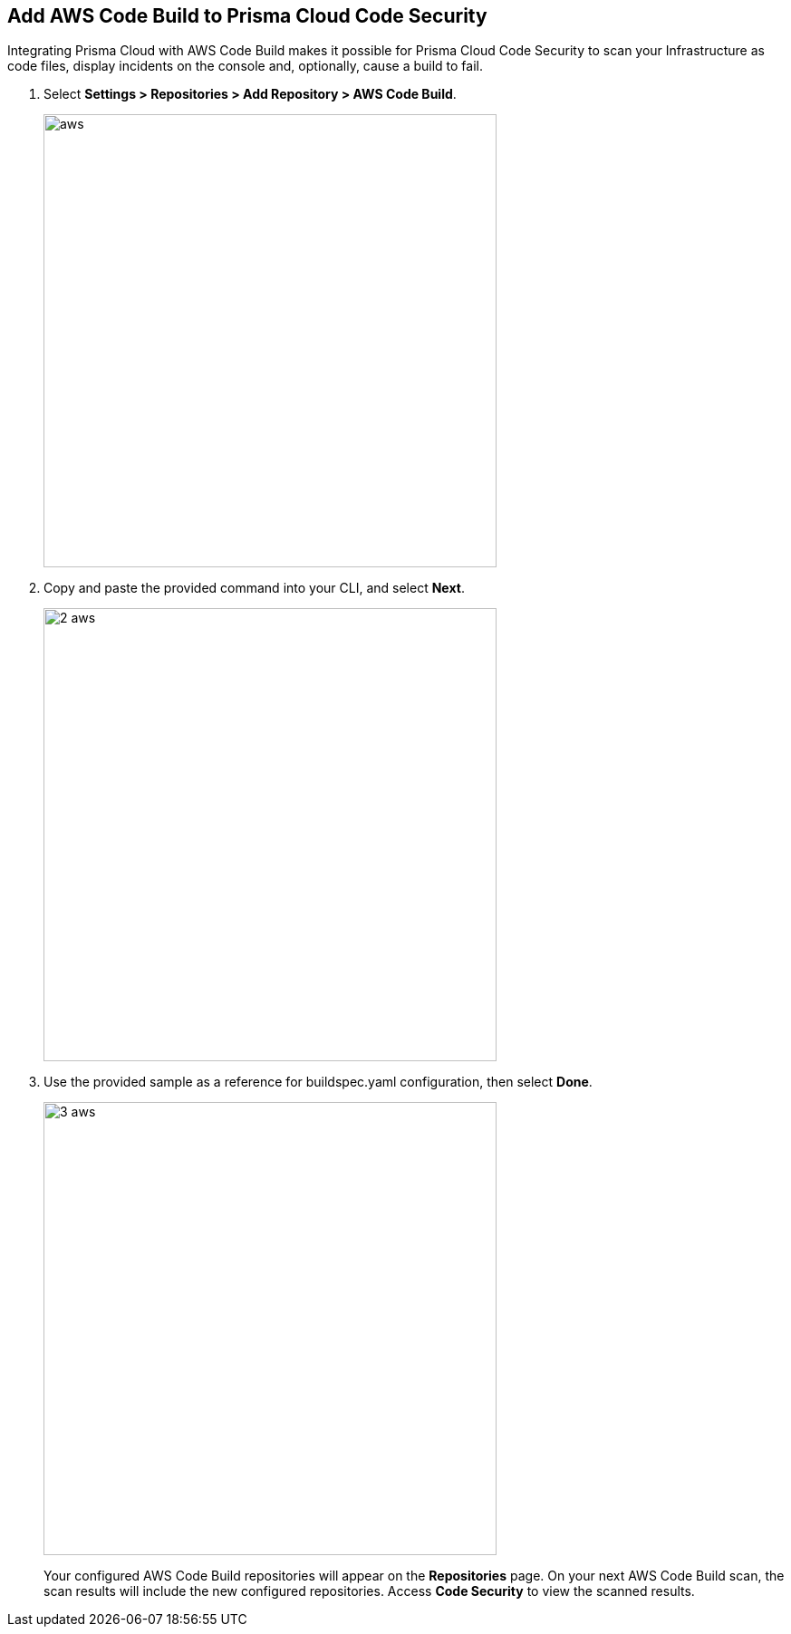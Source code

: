 :topic_type: task

[.task]
== Add AWS Code Build to Prisma Cloud Code Security

Integrating Prisma Cloud with AWS Code Build makes it possible for Prisma Cloud Code Security to scan your Infrastructure as code files, display incidents on the console and, optionally, cause a build to fail.

[.procedure]

. Select *Settings > Repositories > Add Repository > AWS Code Build*.
+
image::_aws.png[width=500]

. Copy and paste the provided command into your CLI, and select *Next*.
+
image::_2_aws.png[width=500]

. Use the provided sample as a reference for buildspec.yaml configuration, then select *Done*.
+
image::_3_aws.png[width=500]
+
Your configured AWS Code Build repositories will appear on the *Repositories* page. On your next AWS Code Build scan, the scan results will include the new configured repositories. Access *Code Security* to view the scanned results.